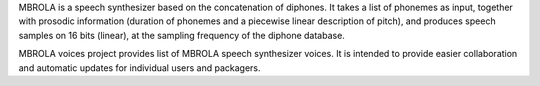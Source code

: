 MBROLA is a speech synthesizer based on the concatenation of diphones.
It takes a list of phonemes as input, together with prosodic information
(duration of phonemes and a piecewise linear description of pitch),
and produces speech samples on 16 bits (linear),
at the sampling frequency of the diphone database.

MBROLA voices project provides list of MBROLA speech synthesizer voices.
It is intended to provide easier collaboration and
automatic updates for individual users and packagers.

